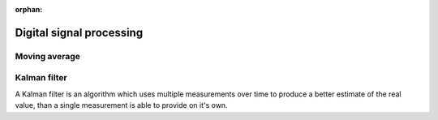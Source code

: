 :orphan:

.. _Digital_signal_processing:

*************************
Digital signal processing
*************************


Moving average
==============



Kalman filter
=============

A Kalman filter is an algorithm which uses multiple measurements over time to produce a better estimate of the real value, than a single measurement is able to provide on it's own.

